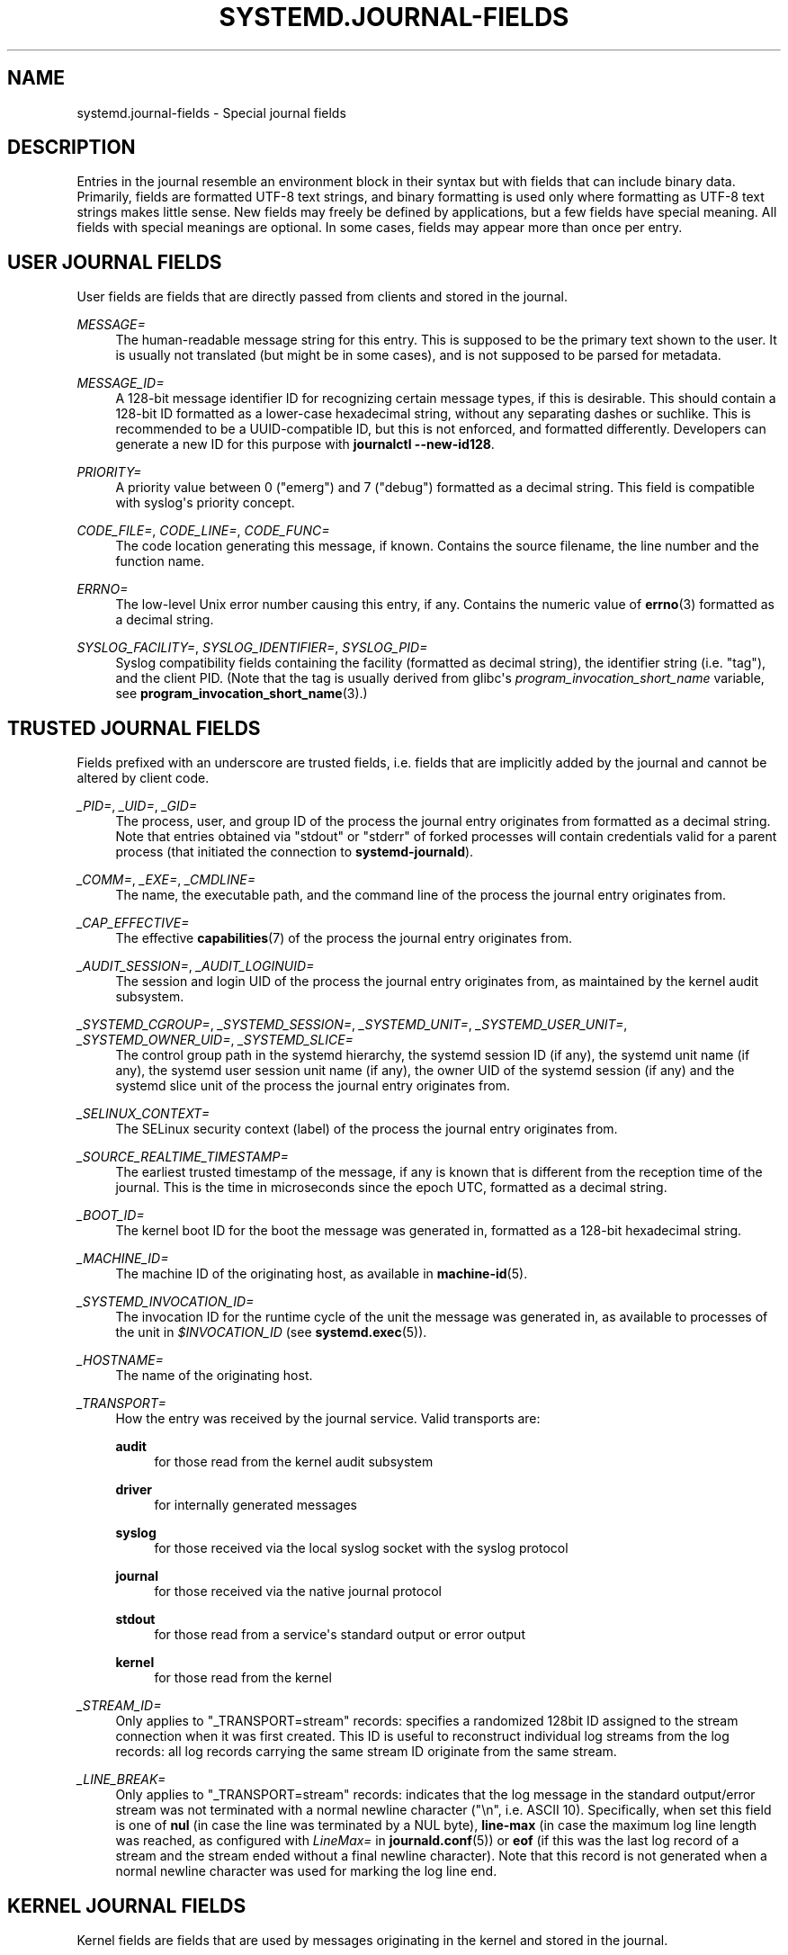 '\" t
.TH "SYSTEMD\&.JOURNAL\-FIELDS" "7" "" "systemd 235" "systemd.journal-fields"
.\" -----------------------------------------------------------------
.\" * Define some portability stuff
.\" -----------------------------------------------------------------
.\" ~~~~~~~~~~~~~~~~~~~~~~~~~~~~~~~~~~~~~~~~~~~~~~~~~~~~~~~~~~~~~~~~~
.\" http://bugs.debian.org/507673
.\" http://lists.gnu.org/archive/html/groff/2009-02/msg00013.html
.\" ~~~~~~~~~~~~~~~~~~~~~~~~~~~~~~~~~~~~~~~~~~~~~~~~~~~~~~~~~~~~~~~~~
.ie \n(.g .ds Aq \(aq
.el       .ds Aq '
.\" -----------------------------------------------------------------
.\" * set default formatting
.\" -----------------------------------------------------------------
.\" disable hyphenation
.nh
.\" disable justification (adjust text to left margin only)
.ad l
.\" -----------------------------------------------------------------
.\" * MAIN CONTENT STARTS HERE *
.\" -----------------------------------------------------------------
.SH "NAME"
systemd.journal-fields \- Special journal fields
.SH "DESCRIPTION"
.PP
Entries in the journal resemble an environment block in their syntax but with fields that can include binary data\&. Primarily, fields are formatted UTF\-8 text strings, and binary formatting is used only where formatting as UTF\-8 text strings makes little sense\&. New fields may freely be defined by applications, but a few fields have special meaning\&. All fields with special meanings are optional\&. In some cases, fields may appear more than once per entry\&.
.SH "USER JOURNAL FIELDS"
.PP
User fields are fields that are directly passed from clients and stored in the journal\&.
.PP
\fIMESSAGE=\fR
.RS 4
The human\-readable message string for this entry\&. This is supposed to be the primary text shown to the user\&. It is usually not translated (but might be in some cases), and is not supposed to be parsed for metadata\&.
.RE
.PP
\fIMESSAGE_ID=\fR
.RS 4
A 128\-bit message identifier ID for recognizing certain message types, if this is desirable\&. This should contain a 128\-bit ID formatted as a lower\-case hexadecimal string, without any separating dashes or suchlike\&. This is recommended to be a UUID\-compatible ID, but this is not enforced, and formatted differently\&. Developers can generate a new ID for this purpose with
\fBjournalctl \fR\fB\fB\-\-new\-id128\fR\fR\&.
.RE
.PP
\fIPRIORITY=\fR
.RS 4
A priority value between 0 ("emerg") and 7 ("debug") formatted as a decimal string\&. This field is compatible with syslog\*(Aqs priority concept\&.
.RE
.PP
\fICODE_FILE=\fR, \fICODE_LINE=\fR, \fICODE_FUNC=\fR
.RS 4
The code location generating this message, if known\&. Contains the source filename, the line number and the function name\&.
.RE
.PP
\fIERRNO=\fR
.RS 4
The low\-level Unix error number causing this entry, if any\&. Contains the numeric value of
\fBerrno\fR(3)
formatted as a decimal string\&.
.RE
.PP
\fISYSLOG_FACILITY=\fR, \fISYSLOG_IDENTIFIER=\fR, \fISYSLOG_PID=\fR
.RS 4
Syslog compatibility fields containing the facility (formatted as decimal string), the identifier string (i\&.e\&. "tag"), and the client PID\&. (Note that the tag is usually derived from glibc\*(Aqs
\fIprogram_invocation_short_name\fR
variable, see
\fBprogram_invocation_short_name\fR(3)\&.)
.RE
.SH "TRUSTED JOURNAL FIELDS"
.PP
Fields prefixed with an underscore are trusted fields, i\&.e\&. fields that are implicitly added by the journal and cannot be altered by client code\&.
.PP
\fI_PID=\fR, \fI_UID=\fR, \fI_GID=\fR
.RS 4
The process, user, and group ID of the process the journal entry originates from formatted as a decimal string\&. Note that entries obtained via
"stdout"
or
"stderr"
of forked processes will contain credentials valid for a parent process (that initiated the connection to
\fBsystemd\-journald\fR)\&.
.RE
.PP
\fI_COMM=\fR, \fI_EXE=\fR, \fI_CMDLINE=\fR
.RS 4
The name, the executable path, and the command line of the process the journal entry originates from\&.
.RE
.PP
\fI_CAP_EFFECTIVE=\fR
.RS 4
The effective
\fBcapabilities\fR(7)
of the process the journal entry originates from\&.
.RE
.PP
\fI_AUDIT_SESSION=\fR, \fI_AUDIT_LOGINUID=\fR
.RS 4
The session and login UID of the process the journal entry originates from, as maintained by the kernel audit subsystem\&.
.RE
.PP
\fI_SYSTEMD_CGROUP=\fR, \fI_SYSTEMD_SESSION=\fR, \fI_SYSTEMD_UNIT=\fR, \fI_SYSTEMD_USER_UNIT=\fR, \fI_SYSTEMD_OWNER_UID=\fR, \fI_SYSTEMD_SLICE=\fR
.RS 4
The control group path in the systemd hierarchy, the systemd session ID (if any), the systemd unit name (if any), the systemd user session unit name (if any), the owner UID of the systemd session (if any) and the systemd slice unit of the process the journal entry originates from\&.
.RE
.PP
\fI_SELINUX_CONTEXT=\fR
.RS 4
The SELinux security context (label) of the process the journal entry originates from\&.
.RE
.PP
\fI_SOURCE_REALTIME_TIMESTAMP=\fR
.RS 4
The earliest trusted timestamp of the message, if any is known that is different from the reception time of the journal\&. This is the time in microseconds since the epoch UTC, formatted as a decimal string\&.
.RE
.PP
\fI_BOOT_ID=\fR
.RS 4
The kernel boot ID for the boot the message was generated in, formatted as a 128\-bit hexadecimal string\&.
.RE
.PP
\fI_MACHINE_ID=\fR
.RS 4
The machine ID of the originating host, as available in
\fBmachine-id\fR(5)\&.
.RE
.PP
\fI_SYSTEMD_INVOCATION_ID=\fR
.RS 4
The invocation ID for the runtime cycle of the unit the message was generated in, as available to processes of the unit in
\fI$INVOCATION_ID\fR
(see
\fBsystemd.exec\fR(5))\&.
.RE
.PP
\fI_HOSTNAME=\fR
.RS 4
The name of the originating host\&.
.RE
.PP
\fI_TRANSPORT=\fR
.RS 4
How the entry was received by the journal service\&. Valid transports are:
.PP
\fBaudit\fR
.RS 4
for those read from the kernel audit subsystem
.RE
.PP
\fBdriver\fR
.RS 4
for internally generated messages
.RE
.PP
\fBsyslog\fR
.RS 4
for those received via the local syslog socket with the syslog protocol
.RE
.PP
\fBjournal\fR
.RS 4
for those received via the native journal protocol
.RE
.PP
\fBstdout\fR
.RS 4
for those read from a service\*(Aqs standard output or error output
.RE
.PP
\fBkernel\fR
.RS 4
for those read from the kernel
.RE
.RE
.PP
\fI_STREAM_ID=\fR
.RS 4
Only applies to
"_TRANSPORT=stream"
records: specifies a randomized 128bit ID assigned to the stream connection when it was first created\&. This ID is useful to reconstruct individual log streams from the log records: all log records carrying the same stream ID originate from the same stream\&.
.RE
.PP
\fI_LINE_BREAK=\fR
.RS 4
Only applies to
"_TRANSPORT=stream"
records: indicates that the log message in the standard output/error stream was not terminated with a normal newline character ("\en", i\&.e\&. ASCII 10)\&. Specifically, when set this field is one of
\fBnul\fR
(in case the line was terminated by a NUL byte),
\fBline\-max\fR
(in case the maximum log line length was reached, as configured with
\fILineMax=\fR
in
\fBjournald.conf\fR(5)) or
\fBeof\fR
(if this was the last log record of a stream and the stream ended without a final newline character)\&. Note that this record is not generated when a normal newline character was used for marking the log line end\&.
.RE
.SH "KERNEL JOURNAL FIELDS"
.PP
Kernel fields are fields that are used by messages originating in the kernel and stored in the journal\&.
.PP
\fI_KERNEL_DEVICE=\fR
.RS 4
The kernel device name\&. If the entry is associated to a block device, the major and minor of the device node, separated by
":"
and prefixed by
"b"\&. Similar for character devices but prefixed by
"c"\&. For network devices, this is the interface index prefixed by
"n"\&. For all other devices, this is the subsystem name prefixed by
"+", followed by
":", followed by the kernel device name\&.
.RE
.PP
\fI_KERNEL_SUBSYSTEM=\fR
.RS 4
The kernel subsystem name\&.
.RE
.PP
\fI_UDEV_SYSNAME=\fR
.RS 4
The kernel device name as it shows up in the device tree below
/sys\&.
.RE
.PP
\fI_UDEV_DEVNODE=\fR
.RS 4
The device node path of this device in
/dev\&.
.RE
.PP
\fI_UDEV_DEVLINK=\fR
.RS 4
Additional symlink names pointing to the device node in
/dev\&. This field is frequently set more than once per entry\&.
.RE
.SH "FIELDS TO LOG ON BEHALF OF A DIFFERENT PROGRAM"
.PP
Fields in this section are used by programs to specify that they are logging on behalf of another program or unit\&.
.PP
Fields used by the
\fBsystemd\-coredump\fR
coredump kernel helper:
.PP
\fICOREDUMP_UNIT=\fR, \fICOREDUMP_USER_UNIT=\fR
.RS 4
Used to annotate messages containing coredumps from system and session units\&. See
\fBcoredumpctl\fR(1)\&.
.RE
.PP
Privileged programs (currently UID 0) may attach
\fIOBJECT_PID=\fR
to a message\&. This will instruct
\fBsystemd\-journald\fR
to attach additional fields on behalf of the caller:
.PP
\fIOBJECT_PID=\fR\fI\fIPID\fR\fR
.RS 4
PID of the program that this message pertains to\&.
.RE
.PP
\fIOBJECT_UID=\fR, \fIOBJECT_GID=\fR, \fIOBJECT_COMM=\fR, \fIOBJECT_EXE=\fR, \fIOBJECT_CMDLINE=\fR, \fIOBJECT_AUDIT_SESSION=\fR, \fIOBJECT_AUDIT_LOGINUID=\fR, \fIOBJECT_SYSTEMD_CGROUP=\fR, \fIOBJECT_SYSTEMD_SESSION=\fR, \fIOBJECT_SYSTEMD_OWNER_UID=\fR, \fIOBJECT_SYSTEMD_UNIT=\fR, \fIOBJECT_SYSTEMD_USER_UNIT=\fR
.RS 4
These are additional fields added automatically by
\fBsystemd\-journald\fR\&. Their meaning is the same as
\fI_UID=\fR,
\fI_GID=\fR,
\fI_COMM=\fR,
\fI_EXE=\fR,
\fI_CMDLINE=\fR,
\fI_AUDIT_SESSION=\fR,
\fI_AUDIT_LOGINUID=\fR,
\fI_SYSTEMD_CGROUP=\fR,
\fI_SYSTEMD_SESSION=\fR,
\fI_SYSTEMD_UNIT=\fR,
\fI_SYSTEMD_USER_UNIT=\fR, and
\fI_SYSTEMD_OWNER_UID=\fR
as described above, except that the process identified by
\fIPID\fR
is described, instead of the process which logged the message\&.
.RE
.SH "ADDRESS FIELDS"
.PP
During serialization into external formats, such as the
\m[blue]\fBJournal Export Format\fR\m[]\&\s-2\u[1]\d\s+2
or the
\m[blue]\fBJournal JSON Format\fR\m[]\&\s-2\u[2]\d\s+2, the addresses of journal entries are serialized into fields prefixed with double underscores\&. Note that these are not proper fields when stored in the journal but for addressing metadata of entries\&. They cannot be written as part of structured log entries via calls such as
\fBsd_journal_send\fR(3)\&. They may also not be used as matches for
\fBsd_journal_add_match\fR(3)
.PP
\fI__CURSOR=\fR
.RS 4
The cursor for the entry\&. A cursor is an opaque text string that uniquely describes the position of an entry in the journal and is portable across machines, platforms and journal files\&.
.RE
.PP
\fI__REALTIME_TIMESTAMP=\fR
.RS 4
The wallclock time (\fBCLOCK_REALTIME\fR) at the point in time the entry was received by the journal, in microseconds since the epoch UTC, formatted as a decimal string\&. This has different properties from
"_SOURCE_REALTIME_TIMESTAMP=", as it is usually a bit later but more likely to be monotonic\&.
.RE
.PP
\fI__MONOTONIC_TIMESTAMP=\fR
.RS 4
The monotonic time (\fBCLOCK_MONOTONIC\fR) at the point in time the entry was received by the journal in microseconds, formatted as a decimal string\&. To be useful as an address for the entry, this should be combined with the boot ID in
"_BOOT_ID="\&.
.RE
.SH "SEE ALSO"
.PP
\fBsystemd\fR(1),
\fBjournalctl\fR(1),
\fBjournald.conf\fR(5),
\fBsd-journal\fR(3),
\fBcoredumpctl\fR(1),
\fBsystemd.directives\fR(7)
.SH "NOTES"
.IP " 1." 4
Journal Export Format
.RS 4
\%https://www.freedesktop.org/wiki/Software/systemd/export
.RE
.IP " 2." 4
Journal JSON Format
.RS 4
\%https://www.freedesktop.org/wiki/Software/systemd/json
.RE
